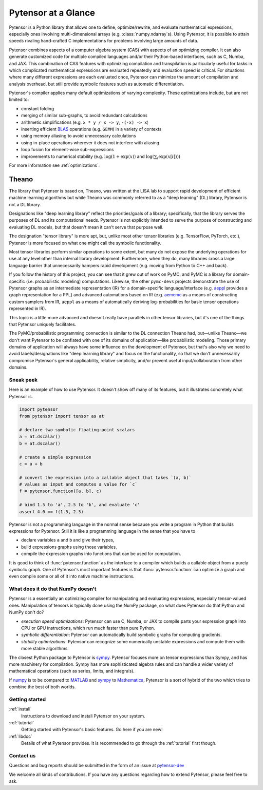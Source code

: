 
.. _introduction:

====================
Pytensor at a Glance
====================

Pytensor is a Python library that allows one to define, optimize/rewrite, and
evaluate mathematical expressions, especially ones involving multi-dimensional
arrays (e.g. :class:`numpy.ndarray`\s).  Using Pytensor, it is possible to attain
speeds rivaling hand-crafted C implementations for problems involving large
amounts of data.

Pytensor combines aspects of a computer algebra system (CAS) with aspects of an
optimizing compiler. It can also generate customized code for multiple compiled
languages and/or their Python-based interfaces, such as C, Numba, and JAX.  This
combination of CAS features with optimizing compilation and transpilation
is particularly useful for tasks in which complicated mathematical expressions
are evaluated repeatedly and evaluation speed is critical.  For situations
where many different expressions are each evaluated once, Pytensor can minimize
the amount of compilation and analysis overhead, but still provide symbolic
features such as automatic differentiation.

Pytensor's compiler applies many default optimizations of varying
complexity. These optimizations include, but are not limited to:

* constant folding
* merging of similar sub-graphs, to avoid redundant calculations
* arithmetic simplifications (e.g. ``x * y / x -> y``, ``-(-x) -> x``)
* inserting efficient BLAS_ operations (e.g. ``GEMM``) in a variety of
  contexts
* using memory aliasing to avoid unnecessary calculations
* using in-place operations wherever it does not interfere with aliasing
* loop fusion for element-wise sub-expressions
* improvements to numerical stability (e.g.  :math:`\log(1+\exp(x))` and :math:`\log(\sum_i \exp(x[i]))`)

For more information see :ref:`optimizations`.

Theano
------

The library that Pytensor is based on, Theano, was written at the LISA lab to support rapid development of efficient machine learning algorithms but while Theano was commonly referred to as a "deep learning" (DL) library, Pytensor is not a DL library.

Designations like "deep learning library" reflect the priorities/goals of a library; specifically, that the library serves the purposes of DL and its computational needs. Pytensor is not explicitly intended to serve the purpose of constructing and evaluating DL models, but that doesn't mean it can't serve that purpose well.

The designation "tensor library" is more apt, but, unlike most other tensor libraries (e.g. TensorFlow, PyTorch, etc.), Pytensor is more focused on what one might call the symbolic functionality.

Most tensor libraries perform similar operations to some extent, but many do not expose the underlying operations for use at any level other than internal library development. Furthermore, when they do, many libraries cross a large language barrier that unnecessarily hampers rapid development (e.g. moving from Python to C++ and back).

If you follow the history of this project, you can see that it grew out of work on PyMC, and PyMC is a library for domain-specific (i.e. probabilistic modeling) computations. Likewise, the other ``pymc-devs`` projects demonstrate the use of Pytensor graphs as an intermediate representation (IR) for a domain-specific language/interface (e.g. `aeppl <https://github.com/pymc-devs/aeppl>`_ provides a graph representation for a PPL) and advanced automations based on IR (e.g. `aemcmc <https://github.com/pymc-devs/aemcmc>`_ as a means of constructing custom samplers from IR, ``aeppl`` as a means of automatically deriving log-probabilities for basic tensor operations represented in IR).

This topic is a little more advanced and doesn't really have parallels in other tensor libraries, but it's one of the things that Pytensor uniquely facilitates.

The PyMC/probabilistic programming connection is similar to the DL connection Theano had, but—unlike Theano—we don't want Pytensor to be conflated with one of its domains of application—like probabilistic modeling. Those primary domains of application will always have some influence on the development of Pytensor, but that's also why we need to avoid labels/designations like "deep learning library" and focus on the functionality, so that we don't unnecessarily compromise Pytensor's general applicability, relative simplicity, and/or prevent useful input/collaboration from other domains.

Sneak peek
==========

Here is an example of how to use Pytensor. It doesn't show off many of
its features, but it illustrates concretely what Pytensor is.


.. If you modify this code, also change :
.. tests/test_tutorial.py:T_introduction.test_introduction_1

.. code-block:: python

    import pytensor
    from pytensor import tensor as at

    # declare two symbolic floating-point scalars
    a = at.dscalar()
    b = at.dscalar()

    # create a simple expression
    c = a + b

    # convert the expression into a callable object that takes `(a, b)`
    # values as input and computes a value for `c`
    f = pytensor.function([a, b], c)

    # bind 1.5 to 'a', 2.5 to 'b', and evaluate 'c'
    assert 4.0 == f(1.5, 2.5)


Pytensor is not a programming language in the normal sense because you
write a program in Python that builds expressions for Pytensor. Still it
is like a programming language in the sense that you have to

- declare variables ``a`` and ``b`` and give their types,
- build expressions graphs using those variables,
- compile the expression graphs into functions that can be used for computation.

It is good to think of :func:`pytensor.function` as the interface to a
compiler which builds a callable object from a purely symbolic graph.
One of Pytensor's most important features is that :func:`pytensor.function`
can optimize a graph and even compile some or all of it into native
machine instructions.


What does it do that NumPy doesn't
==================================

Pytensor is a essentially an optimizing compiler for manipulating
and evaluating expressions, especially tensor-valued
ones. Manipulation of tensors is typically done using the NumPy
package, so what does Pytensor do that Python and NumPy don't do?

- *execution speed optimizations*: Pytensor can use C, Numba, or JAX to compile
  parts your expression graph into CPU or GPU instructions, which run
  much faster than pure Python.

- *symbolic differentiation*: Pytensor can automatically build symbolic graphs
  for computing gradients.

- *stability optimizations*: Pytensor can recognize some numerically unstable
  expressions and compute them with more stable algorithms.

The closest Python package to Pytensor is sympy_.
Pytensor focuses more on tensor expressions than Sympy, and has more machinery
for compilation.  Sympy has more sophisticated algebra rules and can
handle a wider variety of mathematical operations (such as series, limits, and integrals).

If numpy_ is to be compared to MATLAB_ and sympy_ to Mathematica_,
Pytensor is a sort of hybrid of the two which tries to combine the best of
both worlds.


Getting started
===============

:ref:`install`
  Instructions to download and install Pytensor on your system.

:ref:`tutorial`
  Getting started with Pytensor's basic features. Go here if you are
  new!

:ref:`libdoc`
  Details of what Pytensor provides. It is recommended to go through
  the :ref:`tutorial` first though.


Contact us
==========

Questions and bug reports should be submitted in the form of an issue at
pytensor-dev_

We welcome all kinds of contributions. If you have any questions regarding how
to extend Pytensor, please feel free to ask.


.. _LISA:  https://mila.umontreal.ca/
.. _Greek mathematician: http://en.wikipedia.org/wiki/Theano_(mathematician)
.. _numpy: http://numpy.scipy.org/
.. _BLAS: http://en.wikipedia.org/wiki/Basic_Linear_Algebra_Subprograms

.. _sympy: http://www.sympy.org/
.. _MATLAB: http://www.mathworks.com/products/matlab/
.. _Mathematica: http://www.wolfram.com/mathematica/

.. _pytensor-dev: https://github.com/pymc-devs/pytensor/issues
